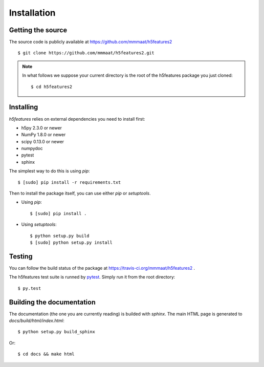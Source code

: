 .. _install:

============
Installation
============

Getting the source
==================

The source code is publicly available at
https://github.com/mmmaat/h5features2 ::

    $ git clone https://github.com/mmmaat/h5features2.git

.. note::

   In what follows we suppose your current directory is the root of
   the h5features package you just cloned::

     $ cd h5features2

Installing
==========

`h5features` relies on external dependencies you need to install
first:

* h5py 2.3.0 or newer
* NumPy 1.8.0 or newer
* scipy 0.13.0 or newer
* numpydoc
* pytest
* sphinx

The simplest way to do this is using *pip*::

    $ [sudo] pip install -r requirements.txt

Then to install the package itself, you can use either *pip* or
*setuptools*.

* Using *pip*::

    $ [sudo] pip install .

* Using *setuptools*::

    $ python setup.py build
    $ [sudo] python setup.py install


Testing
=======

You can follow the build status of the package at
https://travis-ci.org/mmmaat/h5features2 .

The h5features test suite is runned by `pytest`_. Simply run it from
the root directory::

  $ py.test


Building the documentation
==========================

The documentation (the one you are currently reading) is builded with
`sphinx`. The main HTML page is generated to
*docs/build/html/index.html*::

  $ python setup.py build_sphinx

Or::

  $ cd docs && make html

.. _pytest: http://pytest.org/latest/
